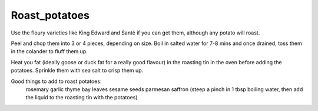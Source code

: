 --------------
Roast_potatoes
--------------

Use the floury varieties like King Edward and Santè if you can get them, although any potato will roast.

Peel and chop them into 3 or 4 pieces, depending on size.
Boil in salted water for 7-8 mins and once drained, toss them in the colander to fluff them up.

Heat you fat (ideally goose or duck fat for a really good flavour) in the roasting tin in the oven before adding the potatoes.
Sprinkle them with sea salt to crisp them up.

Good things to add to roast potatoes:
  rosemary
  garlic
  thyme
  bay leaves
  sesame seeds
  parmesan
  saffron (steep a pinch in 1 tbsp boiling water, then add the liquid to the roasting tin with the potatoes)
